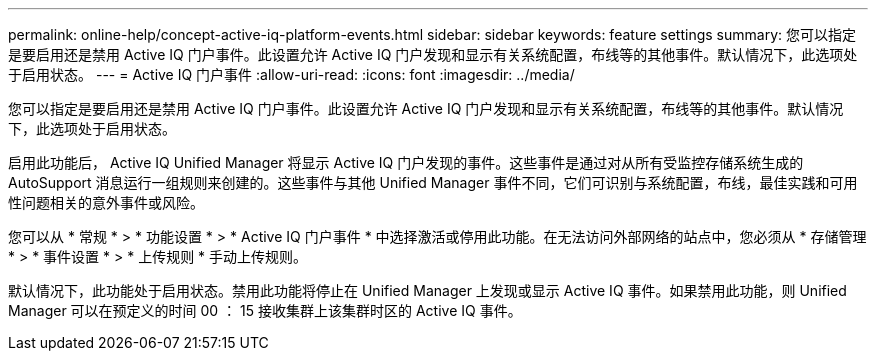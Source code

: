 ---
permalink: online-help/concept-active-iq-platform-events.html 
sidebar: sidebar 
keywords: feature settings 
summary: 您可以指定是要启用还是禁用 Active IQ 门户事件。此设置允许 Active IQ 门户发现和显示有关系统配置，布线等的其他事件。默认情况下，此选项处于启用状态。 
---
= Active IQ 门户事件
:allow-uri-read: 
:icons: font
:imagesdir: ../media/


[role="lead"]
您可以指定是要启用还是禁用 Active IQ 门户事件。此设置允许 Active IQ 门户发现和显示有关系统配置，布线等的其他事件。默认情况下，此选项处于启用状态。

启用此功能后， Active IQ Unified Manager 将显示 Active IQ 门户发现的事件。这些事件是通过对从所有受监控存储系统生成的 AutoSupport 消息运行一组规则来创建的。这些事件与其他 Unified Manager 事件不同，它们可识别与系统配置，布线，最佳实践和可用性问题相关的意外事件或风险。

您可以从 * 常规 * > * 功能设置 * > * Active IQ 门户事件 * 中选择激活或停用此功能。在无法访问外部网络的站点中，您必须从 * 存储管理 * > * 事件设置 * > * 上传规则 * 手动上传规则。

默认情况下，此功能处于启用状态。禁用此功能将停止在 Unified Manager 上发现或显示 Active IQ 事件。如果禁用此功能，则 Unified Manager 可以在预定义的时间 00 ： 15 接收集群上该集群时区的 Active IQ 事件。
